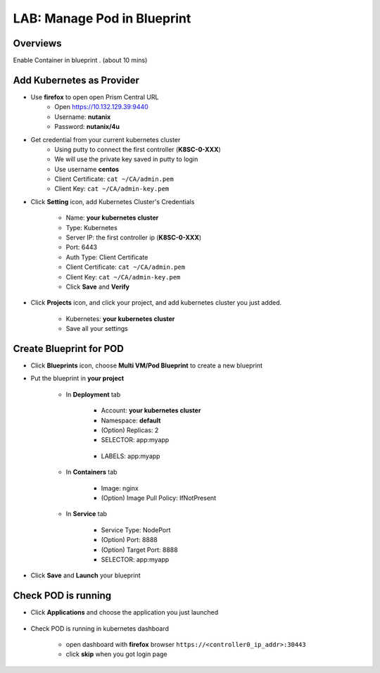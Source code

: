 .. title:: LAB: Manage Pod in Blueprint

.. _podinbp:

----------------------------
LAB: Manage Pod in Blueprint
----------------------------

Overviews
+++++++++

Enable Container in blueprint . (about 10 mins)

Add Kubernetes as Provider
++++++++++++++++++++++++++

- Use **firefox** to open open Prism Central URL
    - Open https://10.132.129.39:9440
    - Username: **nutanix**
    - Password: **nutanix/4u**

- Get credential from your current kubernetes cluster
    - Using putty to connect the first controller (**K8SC-0-XXX**)
    - We will use the private key saved in putty to login
    - Use username **centos**
    - Client Certificate: ``cat ~/CA/admin.pem``
    - Client Key: ``cat ~/CA/admin-key.pem``

- Click **Setting** icon, add Kubernetes Cluster's Credentials

    .. figure:: images/pod1.png

    - Name: **your kubernetes cluster**
    - Type: Kubernetes
    - Server IP: the first controller ip (**K8SC-0-XXX**)
    - Port: 6443
    - Auth Type: Client Certificate
    - Client Certificate:  ``cat ~/CA/admin.pem``
    - Client Key: ``cat ~/CA/admin-key.pem``
    - Click **Save** and **Verify**

- Click **Projects** icon, and click your project, and add kubernetes cluster you just added.

    .. figure:: images/pod2.png

    - Kubernetes: **your kubernetes cluster**
    - Save all your settings


Create Blueprint for POD
++++++++++++++++++++++++

- Click **Blueprints** icon, choose **Multi VM/Pod Blueprint** to create a new blueprint
- Put the blueprint in **your project**

    .. figure:: images/pod3.png

    .. figure:: images/pod4.png

    - In **Deployment** tab

        .. figure:: images/pod5.png
            :width: 50 %

        - Account: **your kubernetes cluster**
        - Namespace: **default**
        - (Option) Replicas: 2
        - SELECTOR: app:myapp


        .. figure:: images/pod6.png
            :width: 50 %

        - LABELS: app:myapp

    - In **Containers** tab

        .. figure:: images/pod7.png
            :width: 50 %

        - Image: nginx
        - (Option) Image Pull Policy: IfNotPresent

    - In **Service** tab

        .. figure:: images/pod8.png
            :width: 50 %

        .. figure:: images/pod9.png
            :width: 50 %

        - Service Type: NodePort
        - (Option) Port: 8888
        - (Option) Target Port: 8888
        - SELECTOR: app:myapp

- Click **Save** and **Launch** your blueprint



Check POD is running
++++++++++++++++++++

- Click **Applications** and choose the application you just launched

    .. figure:: images/pod10.png

    .. figure:: images/pod11.png

- Check POD is running in kubernetes dashboard

    - open dashboard with **firefox** browser ``https://<controller0_ip_addr>:30443``
    - click **skip** when you got login page

    .. figure:: images/pod12.png

    .. figure:: images/pod13.png
